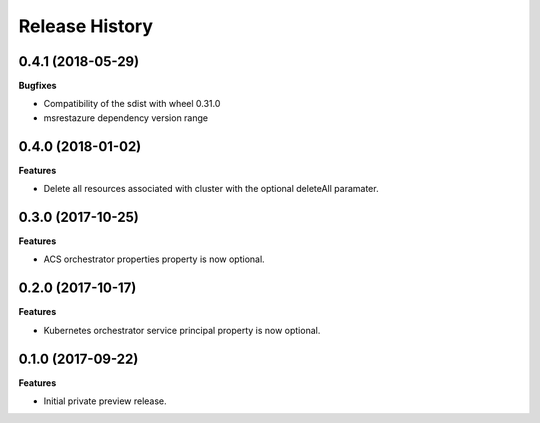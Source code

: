 .. :changelog:

Release History
===============

0.4.1 (2018-05-29)
++++++++++++++++++

**Bugfixes**

- Compatibility of the sdist with wheel 0.31.0
- msrestazure dependency version range

0.4.0 (2018-01-02)
++++++++++++++++++

**Features**

- Delete all resources associated with cluster with the optional deleteAll paramater.

0.3.0 (2017-10-25)
++++++++++++++++++

**Features**

- ACS orchestrator properties property is now optional.

0.2.0 (2017-10-17)
++++++++++++++++++

**Features**

- Kubernetes orchestrator service principal property is now optional.

0.1.0 (2017-09-22)
++++++++++++++++++

**Features**

- Initial private preview release.

